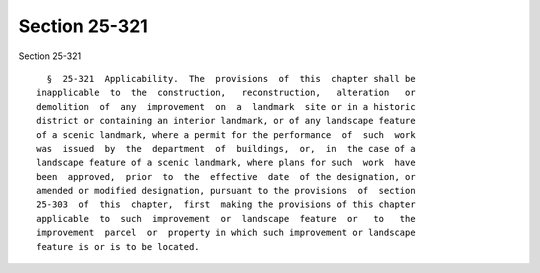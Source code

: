 Section 25-321
==============

Section 25-321 ::    
        
     
        §  25-321  Applicability.  The  provisions  of  this  chapter shall be
      inapplicable  to  the  construction,   reconstruction,   alteration   or
      demolition  of  any  improvement  on  a  landmark  site or in a historic
      district or containing an interior landmark, or of any landscape feature
      of a scenic landmark, where a permit for the performance  of  such  work
      was  issued  by  the  department  of  buildings,  or,  in  the case of a
      landscape feature of a scenic landmark, where plans for such  work  have
      been  approved,  prior  to  the  effective  date  of the designation, or
      amended or modified designation, pursuant to the provisions  of  section
      25-303  of  this  chapter,  first  making the provisions of this chapter
      applicable  to  such  improvement  or  landscape  feature  or   to   the
      improvement  parcel  or  property in which such improvement or landscape
      feature is or is to be located.
    
    
    
    
    
    
    